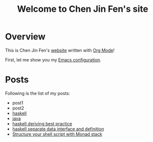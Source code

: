 #+title: Welcome to Chen Jin Fen's site

* Overview

This is Chen Jin Fen's _website_ written with [[https://orgmode.org][Org Mode]]!

First, let me show you my [[./Emacs.org][Emacs configuration]].

* Posts

Following is the list of my posts:
- post1
- post2
- [[./haskell.org][haskell]]
- [[./java.org][java]]
- [[./haskell-deriving-best-practice.org][haskell deriving best practice]]
- [[./haskell-separate-data-interface-and-definition.org][haskell separate data interface and definition]]
- [[./structure-your-shell-script-with-monad-stack.org][Structure your shell script with Monad stack]]
